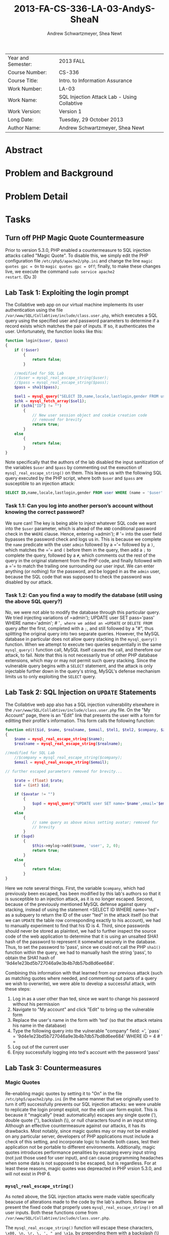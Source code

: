 #+TITLE: 2013-FA-CS-336-LA-03-AndyS-SheaN
#+AUTHOR: Andrew Schwartzmeyer, Shea Newt
#+OPTIONS: toc:nil num:nil

| Year and Semester: | 2013 FALL                                   |
| Course Number:     | CS-336                                      |
| Course Title:      | Intro. to Information Assurance             |
| Work Number:       | LA-03                                       |
| Work Name:         | SQL Injection Attack Lab - Using Collabtive |
| Work Version:      | Version 1                                   |
| Long Date:         | Tuesday, 29 October 2013                    |
| Author Name:       | Andrew Schwartzmeyer, Shea Newt             |

* Abstract

* Problem and Background

* Problem Detail

* Tasks

** Turn off PHP Magic Quote Countermeasure

Prior to version 5.3.0, PHP enabled a countermeasure to SQL injection
attacks called "Magic Quote". To disable this, we simply edit the PHP
configuration file =/etc/php5/apache2/php.ini= and change the line
=magic quotes gpc = On= to =magic quotes gpc = Off=; finally, to make
these changes live, we execute the command =sudo service apache2
restart=. (Du 3)

** Lab Task 1: Exploiting the login prompt

The Collabtive web app on our virtual machine implements its user
authentication using the file
=/var/www/SQL/Collabtive/include/class.user.php=, which executes a SQL
query using the specified user and password parameters to determine if
a record exists which matches the pair of inputs. If so, it
authenticates the user. Unfortunately, the function looks like this:

#+BEGIN_SRC php
function login($user, $pass)
{
    if (!$user)
        {
            return false;
        }
  
    //modified for SQL Lab
    //$user = mysql_real_escape_string($user);
    //$pass = mysql_real_escape_string($pass);
    $pass = sha1($pass);
  
    $sel1 = mysql_query("SELECT ID,name,locale,lastlogin,gender FROM user WHERE (name =  '$user' OR email = '$user') AND pass = '$pass'");
    $chk = mysql_fetch_array($sel1);
    if ($chk["ID"] != "")
        {
            // New user session object and cookie creation code
            // removed for brevity
            return true;
        }
    else
        {
            return false;
        }
}
#+END_SRC

Note specifically that the authors of the lab disabled the input
sanitization of the variables =$user= and =$pass= by commenting out
the exeuction of =mysql_real_escape_string()= on them. This leaves us
with the following SQL query executed by the PHP script, where both
=$user= and =$pass= are susceptible to an injection attack:

#+BEGIN_SRC sql
SELECT ID,name,locale,lastlogin,gender FROM user WHERE (name = '$user' OR email = '$user') AND pass = '$pass'"
#+END_SRC

*** Task 1.1: Can you log into another person’s account without knowing the correct password?

We sure can! The key is being able to inject whatever SQL code we want
into the =$user= parameter, which is ahead of the =AND= conditional
password check in the =WHERE= clause. Hence, entering =​admin'); # '​=
into the user field bypasses the password check and logs us in. This
is because we complete the =name= predicate with the user =admin=
followed by a =​'​= followed by a =)=, which matches the =​'​= and =(=
before them in the query, then add a =;= to complete the query,
followed by a =#=, which comments out the rest of the query in the
original statement from the PHP code, and finally followed with a =​'​=
to match the trailing one surrounding our user input. We can enter
anything (or nothing) for the password, and be logged in as the
=admin= user, because the SQL code that was supposed to check the
password was disabled by our attack.

*** Task 1.2: Can you find a way to modify the database (still using the above SQL query?)

No, we were not able to modify the database through this particular
query. We tried injecting variations of =​admin'); UPDATE user SET
pass=​'pass' WHERE name=​'admin'; # '​=, where we added an =UPDATE= or
=DELETE FROM= query after the first, completed with a =;=, and still
followed by a "#", thus splitting the original query into two separate
queries. However, the MySQL database in particular does not allow
query stacking in the =mysql_query()= function. When we attempt to
execute two queries sequentially in the same =mysql_query()= function
call, MySQL itself causes the call, and therefore our attack, to
fail. Note that this is not necessarily true of other PHP database
extensions, which may or may not permit such query stacking. Since the
vulnerable query begins with a =SELECT= statement, and the attack is
only injectable further down in the query's string, MySQL's defense
mechanism limits us to only exploiting the =SELECT= query.

** Lab Task 2: SQL Injection on =UPDATE= Statements

The Collabtive web app also has a SQL injection vulnerability
elsewhere in the =/var/www/SQL/Collabtive/include/class.user.php=
file. On the "My Account" page, there is an "Edit" link that presents
the user with a form for editting their profile's information. This
form calls the following function:

#+BEGIN_SRC php
function edit($id, $name, $realname, $email, $tel1, $tel2, $company, $zip, $gender, $url, $address1, $address2, $state, $country, $tags, $locale, $avatar = "", $rate = 0.0)
{
    $name = mysql_real_escape_string($name);
    $realname = mysql_real_escape_string($realname);

//modified for SQL Lab
    //$company = mysql_real_escape_string($company);
    $email = mysql_real_escape_string($email);

// further escaped parameters removed for brevity...

    $rate = (float) $rate;
    $id = (int) $id;

    if ($avatar != "")
        {
            $upd = mysql_query("UPDATE user SET name='$name',email='$email', tel1='$tel1', tel2='$tel2', company='$company',zip='$zip',gender='$gender',url='$url',adress='$address1',adress2='$address2',state='$state',country='$country',tags='$tags',locale='$locale', avatar='$avatar', rate='$rate' WHERE ID = $id");
        }
    else
        {
            // same query as above minus setting avatar; removed for
            // brevity
        }
    if ($upd)
        {
            $this->mylog->add($name, 'user', 2, 0);
            return true;
        }
    else
        {
            return false;
        }
}
#+END_SRC

Here we note several things. First, the variable =$company=, which had
previously been escaped, has been modified by this lab's authors so
that it is susceptible to an injection attack, as it is no longer
escaped. Second, because of the previously mentioned MySQL defense
against query stacking, instead of using the statement =​SELECT ID
WHERE name=​'ted'​= as a subquery to return the ID of the user "ted" in
the attack itself (so that we can =UPDATE= the table row corresponding
exactly to his account), we had to manually experiment to find that
his ID is 4. Third, since passwords should never be stored as
plaintext, we had to further inspect the source code of the web
application to determine that it is using an unsalted SHA1 hash of the
password to represent it somewhat securely in the database. Thus, to
set the password to 'pass', since we could not call the PHP =sha1()=
function within the query, we had to manually hash the string 'pass',
to obtain the SHA1 hash of '9d4e1e23bd5b727046a9e3b4b7db57bd8d6ee684'.

Combining this information with that learned from our previous attack
(such as matching quotes where needed, and commenting out parts of a
query we wish to overwrite), we were able to develop a successful
attack, with these steps:

1. Log in as a user other than ted, since we want to change his
   password without his permission
2. Navigate to "My account" and click "Edit" to bring up the
   vulnerable form
3. Replace the user's name in the form with 'ted' (so that the attack retains his name in the database)
4. Type the following query into the vulnerable "company" field: =​', `pass` = '9d4e1e23bd5b727046a9e3b4b7db57bd8d6ee684' WHERE ID = 4 # '​=
5. Log out of the current user
6. Enjoy successfully logging into ted's account with the password
   'pass'

** Lab Task 3: Countermeasures
*** Magic Quotes

Re-enabling magic quotes by setting it to "On" in the file
=/etc/php5/apache2/php.ini= (in the same manner that we originally
used to turn it off) successfully prevents our SQL injection attacks:
we were unable to replicate the login prompt exploit, nor the edit
user form exploit. This is because it "magically" (read:
automatically) escapes any single quote ('), double quote ("),
backslash (\), or null characters found in an input string. Although
an effective countermeasure against our attacks, it has its
drawbacks. Most notably, since magic quotes may or may not be enabled
on any particular server, developers of PHP applications must include
a check of this setting, and incorporate logic to handle both cases,
lest their application not be portable to different
environments. Addtionally, magic quotes introduces performance
penalities by escaping every input string (not just those used for
user input), and can cause programming headaches when some data is not
supposed to be escaped, but is regardless. For at least these reasons,
magic quotes was depreacted in PHP vrsion 5.3.0, and will not exist in
PHP 6.

*** =mysql_real_escape_string()=

As noted above, the SQL injection attacks were made viable
specifically beacuse of alterations made to the code by the lab's
authors. Below we present the fixed code that properly uses
=mysql_real_escape_string()= on all user inputs. Both these functions
come from =/var/www/SQL/Collabtive/include/class.user.php=.

The =mysql_real_escape_string()= function will escape these
characters, ~\x00, \n, \r, \, ', " and \x1a~, by prepending them with
a backslash (\) in the string it returns. By including code similar to
=$input = mysql_real_escape_string($input)= for all variables that
hold user input, such input will be properly escaped and, when passed
into a SQL query, not cause said query to be susceptible to the
attacks outlined in this lab. However, this function was deprecated as
of PHP version 5.5.0, and should be replaced with prepared statements.

#+BEGIN_SRC php
function login($user, $pass)
{
    if (!$user)
        {
            return false;
        }
  
    // modification fixed
    $user = mysql_real_escape_string($user);
    $pass = mysql_real_escape_string($pass);
    $pass = sha1($pass);
  
    $sel1 = mysql_query("SELECT ID,name,locale,lastlogin,gender FROM user WHERE (name =  '$user' OR email = '$user') AND pass = '$pass'");
    $chk = mysql_fetch_array($sel1);
    if ($chk["ID"] != "")
        {
            // New user session object and cookie creation code
            // removed for brevity
            return true;
        }
    else
        {
            return false;
        }
}
#+END_SRC

#+BEGIN_SRC php
function edit($id, $name, $realname, $email, $tel1, $tel2, $company, $zip, $gender, $url, $address1, $address2, $state, $country, $tags, $locale, $avatar = "", $rate = 0.0)
{
    $name = mysql_real_escape_string($name);
    $realname = mysql_real_escape_string($realname);

// modification fixed
    $company = mysql_real_escape_string($company);
    $email = mysql_real_escape_string($email);

    // further escaped parameters removed for brevity...

    $rate = (float) $rate;
    $id = (int) $id;

    if ($avatar != "")
        {
            $upd = mysql_query("UPDATE user SET name='$name',email='$email', tel1='$tel1', tel2='$tel2', company='$company',zip='$zip',gender='$gender',url='$url',adress='$address1',adress2='$address2',state='$state',country='$country',tags='$tags',locale='$locale',avatar='$avatar',rate='$rate' WHERE ID = $id");
        }
    else
        {
            // same query as above minus setting avatar; removed for
            // brevity
        }
    if ($upd)
        {
            $this->mylog->add($name, 'user', 2, 0);
            return true;
        }
    else
        {
            return false;
        }
}
#+END_SRC

*** Prepare Statement

The modern technique to preventing SQL injection attacks is the use of
prepared statements, which allow a developer to separate SQL logic
from user input logic. With this separation, user input types can be
explicitly specified, making them strongly typed as far as the
database is concerned. This proess is somewhat similar to a format
string in other languages.

1. The first step is to "prepare" the SQL query itself, which is done
   by sending a fully constructed SQL query to the database via the
   =$stmt = $db->prepare($query)= function (where =$db= is the
   database connection). Within the prepared query, possible user
   inputs are declared using a question mark =​input=​?​=.
2. The next step is to bind those specified paramters, using
   =bind_param("si", $string, $int)=, which declares the type (string
   and int) for the list of parameters (=$string, $int=) present in
   the prepared query.
3. With the paramters bound, next the developer must call
   =$stmt->execute()=, to execute the prepared query.
4. To retrieve the results of the query, they must also be bound:
   =$stmt->bind_result($output_1, $output_2, ..., $output_n)=, where
   the bound variables match the data expected to be returned from the
   query.
5. Finally, actually getting the query's results requires calling
   =$results=$stmt->fetch()=.

#+BEGIN_SRC php
function login($user, $pass)
{
    if (!$user)
        {
            return false;
        }
  
    // using prepared statements

    // note that $conn is instantiated in the datenbank class found in
    // ./class.datenbank.php. this may need to be passed in, but we
    // will assume we have access to it for the sake of brevity

    $stmt = $conn->prepare("SELECT ID,name,locale,lastlogin,gender FROM user WHERE (name=? OR email=?) AND pass=?");
    $stmt->bind_param("sss", $user, $user, sha1($pass));
    $stmt->execute();
    $stmt->bind_result($bind_ID, $bind_name, $bind_locale, $bind_lastlogin, $bind_gender);
    $chk = $stmt->fetch();
    if ($bind_ID != "")
        {
            // New user session object and cookie creation code
            // removed for brevity
            return true;
        }
    else
        {
            return false;
        }
}
#+END_SRC

#+BEGIN_SRC php
function edit($id, $name, $realname, $email, $tel1, $tel2, $company, $zip, $gender, $url, $address1, $address2, $state, $country, $tags, $locale, $avatar = "", $rate = 0.0)
{
    // the bind_param() function wants a double, not float, though
    // they are the same internally
    $rate = (double) $rate;
    $id = (int) $id;

    if ($avatar != "")
        {
            // again, $conn is instaniated in the datenbank class, and
            // may need to be passed, but we are assuming we have
            // access to it for the sake of brevity

            // note that the app uses zip as a string, does not use
            // realname although it is passed, and the columns adress
            // and adress2 are mispelled

            $stmt = $conn->prepare("UPDATE user SET name=?, email=?, tel1=?, tel2=?, company=?, zip=?, gender=?, url=?, adress=?, adress2=?, state=?, country=?, tags=?, locale=?, avatar=? rate=? WHERE ID = ?");
            $stmt->bind_param("sssssssssssssssdi", $name, $email, $tel1, $tel2, $company, $zip, $gender, $url, $address1, $address2, $state, $country, $tags, $locale, $avatar, $rate, $id);
            $upd = $stmt->execute();
        }
    else
        {
            $stmt = $conn->prepare("UPDATE user SET name=?, email=?, tel1=?, tel2=?, company=?, zip=?, gender=?, url=?, adress=?, adress2=?, state=?, country=?, tags=?, locale=?, rate=? WHERE ID = ?");
            $stmt->bind_param("ssssssssssssssdi", $name, $email, $tel1, $tel2, $company, $zip, $gender, $url, $address1, $address2, $state, $country, $tags, $locale, $rate, $id);
            $upd = $stmt->execute();
        }
    if ($upd)
        {
            $this->mylog->add($name, 'user', 2, 0);
            return true;
        }
    else
        {
            return false;
        }
}
#+END_SRC

* Answers

* Code

* References

Du, Wenliang. 2006-2013. "SQL Injection Attack Lab - Using
Collabtive". http://www.cis.syr.edu/~wedu/seed/Labs/Web/SQL_Injection_Collabtive/
